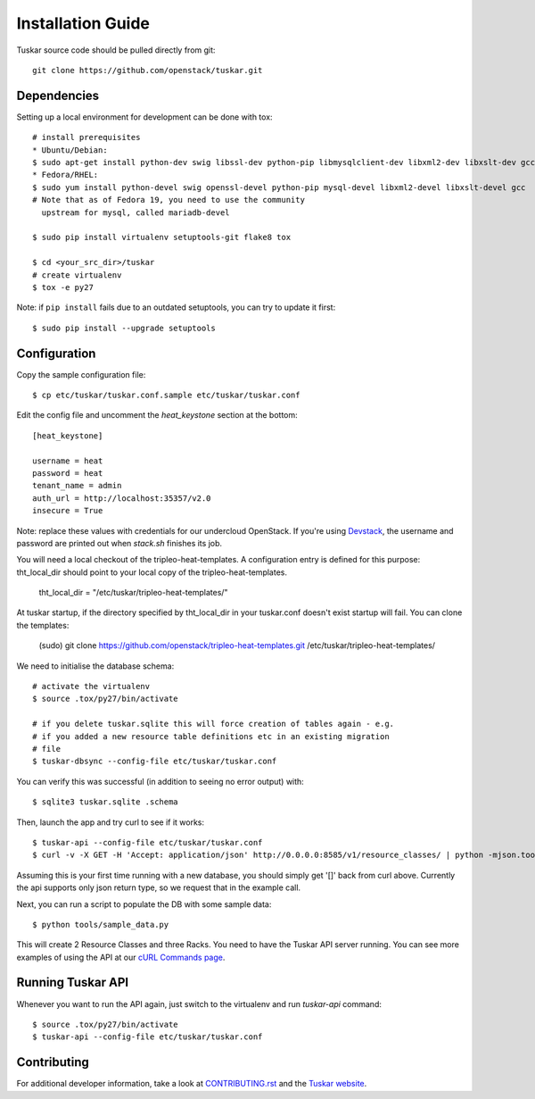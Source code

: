 ==================
Installation Guide
==================

Tuskar source code should be pulled directly from git::

    git clone https://github.com/openstack/tuskar.git


Dependencies
------------

Setting up a local environment for development can be done with tox::

    # install prerequisites
    * Ubuntu/Debian:
    $ sudo apt-get install python-dev swig libssl-dev python-pip libmysqlclient-dev libxml2-dev libxslt-dev gcc
    * Fedora/RHEL:
    $ sudo yum install python-devel swig openssl-devel python-pip mysql-devel libxml2-devel libxslt-devel gcc
    # Note that as of Fedora 19, you need to use the community
      upstream for mysql, called mariadb-devel

    $ sudo pip install virtualenv setuptools-git flake8 tox

    $ cd <your_src_dir>/tuskar
    # create virtualenv
    $ tox -e py27

Note: if ``pip install`` fails due to an outdated setuptools, you can try to update it first::

    $ sudo pip install --upgrade setuptools


Configuration
-------------

Copy the sample configuration file:

::

    $ cp etc/tuskar/tuskar.conf.sample etc/tuskar/tuskar.conf

Edit the config file and uncomment the `heat_keystone` section at the bottom:

::

    [heat_keystone]

    username = heat
    password = heat
    tenant_name = admin
    auth_url = http://localhost:35357/v2.0
    insecure = True

Note: replace these values with credentials for our undercloud OpenStack. If
you're using `Devstack <http://devstack.org/>`_, the username and password are
printed out when `stack.sh` finishes its job.

You will need a local checkout of the tripleo-heat-templates. A
configuration entry is defined for this purpose: tht_local_dir should point
to your local copy of the tripleo-heat-templates.

    tht_local_dir = "/etc/tuskar/tripleo-heat-templates/"

At tuskar startup, if the directory specified by tht_local_dir in your
tuskar.conf doesn't exist startup will fail. You can clone the templates:

    (sudo) git clone https://github.com/openstack/tripleo-heat-templates.git /etc/tuskar/tripleo-heat-templates/

We need to initialise the database schema::

    # activate the virtualenv
    $ source .tox/py27/bin/activate

    # if you delete tuskar.sqlite this will force creation of tables again - e.g.
    # if you added a new resource table definitions etc in an existing migration
    # file
    $ tuskar-dbsync --config-file etc/tuskar/tuskar.conf

You can verify this was successful (in addition to seeing no error
output) with::

    $ sqlite3 tuskar.sqlite .schema

Then, launch the app and try curl to see if it works::

    $ tuskar-api --config-file etc/tuskar/tuskar.conf
    $ curl -v -X GET -H 'Accept: application/json' http://0.0.0.0:8585/v1/resource_classes/ | python -mjson.tool

Assuming this is your first time running with a new database, you should
simply get '[]' back from curl above. Currently the api supports only
json return type, so we request that in the example call.

Next, you can run a script to populate the DB with some sample data::

    $ python tools/sample_data.py

This will create 2 Resource Classes and three Racks. You need to have the Tuskar
API server running. You can see more examples of using the API at our `cURL
Commands page <https://github.com/openstack/tuskar/blob/master/docs/api/curl.rst>`_.


Running Tuskar API
------------------

Whenever you want to run the API again, just switch to the virtualenv and run
`tuskar-api` command:

::

    $ source .tox/py27/bin/activate
    $ tuskar-api --config-file etc/tuskar/tuskar.conf


Contributing
------------

For additional developer information, take a look at
`CONTRIBUTING.rst <https://github.com/openstack/tuskar/blob/master/CONTRIBUTING.rst>`_
and the
`Tuskar website <https://github.com/openstack/tuskar/blob/master/docs/index.rst>`_.
